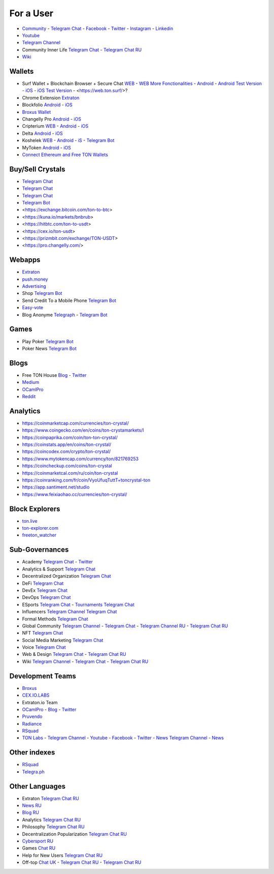 For a User
==========

* `Community <https://freeton.org/>`_ - |toncrystal.ico| `Telegram Chat <https://t.me/toncrystal>`_ - `Facebook <https://www.facebook.com/CommunityTon>`_ - `Twitter <https://twitter.com/CommunityTon>`_ - `Instagram <https://www.instagram.com/communityton/>`_ - `Linkedin <https://www.linkedin.com/in/free-ton/>`_
* `Youtube <https://www.youtube.com/c/FreeTON_official/featured>`_
* |FreeTonNews.ico| `Telegram Channel <https://t.me/ton_crystal_news>`_
* Community Inner Life `Telegram Chat <https://t.me/joinchat/UlCYzgUx8XcYqW-W>`_ - `Telegram Chat RU <https://t.me/movetheopennetwork>`_
* `Wiki <https://en.freeton.wiki/Free_TON_Wiki>`_

Wallets
~~~~~~~
* Surf Wallet + Blockchain Browser + Secure Chat `WEB <https://ton.surf>`_ - `WEB More Fonctionalities <https://beta.ton.surf>`_ - `Android <https://play.google.com/store/apps/details?id=surf.ton>`_ - `Android Test Version <https://play.google.com/apps/testing/surf.ton>`_ - `iOS <https://apps.apple.com/us/app/ton-surf/id1481986831>`_ - `iOS Test Version <https://testflight.apple.com/join/VPcfXsR0>`_ - <https://web.ton.surf/>?
* Chrome Extension `Extraton <https://chrome.google.com/webstore/detail/extraton/hhimbkmlnofjdajamcojlcmgialocllm>`_
* Blockfolio `Android <https://play.google.com/store/apps/details?id=com.blockfolio.blockfolio>`_ - `iOS <https://apps.apple.com/ru/app/blockfolio-%D0%BA%D1%83%D1%80%D1%81-%D0%B1%D0%B8%D1%82%D0%BA%D0%BE%D0%B8%D0%BD%D0%B0/id1095564685>`_
* `Broxus Wallet <https://l1.broxus.com/freeton/wallet>`_ 
* Changelly Pro `Android <https://play.google.com/store/apps/dev?id=6836651604375768742>`_ - `iOS <https://apps.apple.com/us/app/changelly-crypto-exchange/id1435140380>`_
* Cripterium `WEB <https://wallet.crypterium.com/>`_ - `Android <https://play.google.com/store/apps/details?id=com.crypterium>`_ - `iOS <https://apps.apple.com/ru/app/crypterium-bitcoin-wallet/id1360632912>`_
* Delta `Android <https://play.google.com/store/apps/details?id=io.getdelta.android>`_ - `iOS <https://apps.apple.com/ru/app/delta-%D1%82%D1%80%D0%B5%D0%BA%D0%B5%D1%80-%D0%BA%D1%80%D0%B8%D0%BF%D1%82%D0%BE-%D0%BF%D0%BE%D1%80%D1%82%D1%84%D0%B5%D0%BB%D0%B5%D0%B9/id1288676542>`_
* Koshelek `WEB <https://koshelek.ru/>`_ - `Android <https://play.google.com/store/apps/details?id=ru.koshelek>`_ - `iS <https://apps.apple.com/ru/app/id1524167720>`_ -  `Telegram Bot <https://t.me/Koshelek_bot>`_
* MyToken `Android <https://play.google.com/store/apps/details?id=com.hash.mytoken>`_ - `iOS <https://apps.apple.com/cn/app/mytoken-news-%E5%BF%AB%E9%80%9F-%E5%87%86%E7%A1%AE-%E5%85%A8%E9%9D%A2/id1525213647>`_
* `Connect Ethereum and Free TON Wallets <https://tonbridge.io/>`_

Buy/Sell Crystals
~~~~~~~~~~~~~~~~~
* `Telegram Chat <https://t.me/ton_p2p>`_
* `Telegram Chat <https://t.me/freeton_otc>`_
* `Telegram Chat <https://t.me/tokiton_chat>`_
* `Telegram Bot <https://t.me/Chatex_bot>`_
* <https://exchange.bitcoin.com/ton-to-btc>
* <https://kuna.io/markets/bnbrub>
* <https://hitbtc.com/ton-to-usdt>
* <https://cex.io/ton-usdt>
* <https://prizmbit.com/exchange/TON-USDT>
* <https://pro.changelly.com/>

Webapps
~~~~~~~
* `Extraton <https://extraton.io/>`_ 
* `push.money <https://push.money/>`_
* `Advertising <https://adgram.io/>`_ 
* Shop |FREETONSHOP_bot.ico| `Telegram Bot <https://t.me/FREETONSHOP_bot>`_  
* Send Credit To a Mobile Phone |FreeTON2MobileBot.ico| `Telegram Bot <https://t.me/FreeTON2MobileBot>`_ 
* `Easy-vote <https://easy-vote.rsquad.io/>`_  
* Blog Anonyme `Telegraph <https://telegra.ph>`_ - |telegraph.ico| `Telegram Bot <https://t.me?do=open_link/te>`_

Games
~~~~~
* Play Poker `Telegram Bot <https://ttttt.me/pokertonbot>`_ 
* Poker News `Telegram Bot <https://t.me/pokerton>`_ 

Blogs
~~~~~
* Free TON House `Blog <https://freeton.house/>`_ - `Twitter <https://twitter.com/FreetonH>`_
* `Medium <https://medium.com/freeton>`_ 
* `OCamlPro <https://medium.com/ocamlpro-blockchain-fr>`_
* `Reddit <https://www.reddit.com/r/TONCRYSTAL/>`_

Analytics
~~~~~~~~~~
* https://coinmarketcap.com/currencies/ton-crystal/ 
* https://www.coingecko.com/en/coins/ton-crystamarkets/l
* https://coinpaprika.com/coin/ton-ton-crystal/
* https://coinstats.app/en/coins/ton-crystal/
* https://coincodex.com/crypto/ton-crystal/
* https://www.mytokencap.com/currency/ton/821769253
* https://coincheckup.com/coins/ton-crystal
* https://coinmarketcal.com/ru/coin/ton-crystal
* https://coinranking.com/fr/coin/VyoUfuqTuttT+toncrystal-ton
* https://app.santiment.net/studio
* https://www.feixiaohao.cc/currencies/ton-crystal/

Block Explorers
~~~~~~~~~~~~~~~
* `ton.live <https://ton.live/>`_
* `ton-explorer.com <http://ton-explorer.com/>`_
* `freeton_watcher <https://gitlab.ocamlpro.com/steven.de-oliveira/freeton_watcher>`_

Sub-Governances 
~~~~~~~~~~~~~~~
* Academy `Telegram Chat <https://t.me/freeton_academy>`_ - `Twitter <https://twitter.com/freeton_academy>`_
* Analytics & Support `Telegram Chat <https://t.me/freeton_analytics>`_
* Decentralized Organization `Telegram Chat <https://t.me/joinchat/TI4fIvQQmLboPKay>`_
* DeFi `Telegram Chat <https://t.me/tondefi>`_ 
* DevEx `Telegram Chat <https://t.me/freeton_dev_exp>`_ 
* DevOps `Telegram Chat <https://t.me/freetondevops>`_ 
* ESports `Telegram Chat <https://t.me/freeton_esports>`_ - `Tournaments Telegram Chat <https://t.me/freetonleague>`_
* Influencers `Telegram Channel <https://t.me/freeton_influencers_channel>`_ `Telegram Chat <https://t.me/freeton_influencers>`_
* Formal Methods `Telegram Chat <https://t.me/joinchat/rWanhNQPJ1FiMGVi>`_
* Global Community `Telegram Channel <https://t.me/freeton_global_community_sub_en>`_ - `Telegram Chat <https://t.me/global_community_sg>`_ - `Telegram Channel RU <https://t.me/freeton_global_community_sub_ru>`_ - `Telegram Chat RU <https://t.me/global_community_sg_ru>`_
* NFT `Telegram Chat <https://t.me/freetonbasednft>`_
* Social Media Marketing `Telegram Chat <https://t.me/freetonsmm_en>`_ 
* Voice `Telegram Chat <https://t.me/commVoice_freeton>`_
* Web & Design `Telegram Chat <https://t.me/web_design_freeton>`_ - `Telegram Chat RU <https://t.me/web_design_subgov>`_
* Wiki `Telegram Channel <https://t.me/freetonwiki>`_ - `Telegram Chat <https://t.me/freeton_wiki>`_ - `Telegram Chat RU <https://t.me/freetonwiki_chat>`_

Development Teams
~~~~~~~~~~~~~~~~~
* `Broxus <https://broxus.com/>`_ 
* `CEX.IO.LABS <https://cexiolabs.com/>`_
* Extraton.io Team
* `OCamlPro <https://www.ocamlpro.com/>`_ - `Blog <https://medium.com/ocamlpro-blockchain-fr>`_ - `Twitter <https://twitter.com/ocamlpro>`_
* `Pruvendo <https://pruvendo.com/>`_
* `Radiance <https://radianceteam.com/>`_
* `RSquad <https://rsquad.io/>`_
* `TON Labs <https://tonlabs.io>`_ - `Telegram Channel <https://t.me/tonlabs>`_ - `Youtube <https://www.youtube.com/c/TONLabs/featured>`_ - `Facebook <https://www.facebook.com/tonlabsio>`_ - `Twitter <https://twitter.com/tonlabs>`_ - |gramkit.ico| `News Telegram Channel <https://t.me/freeton_me/freeton_gramkitgramkit>`_ - `News <https://gramkit.org/>`_

Other indexes
~~~~~~~~~~~~~
* `RSquad <http://ton-test.rsquad.io/>`_
* `Telegra.ph <https://telegra.ph/Structure-of-the-Free-TON-ecosystem-08-31>`_

Other Languages
~~~~~~~~~~~~~~~
* Extraton `Telegram Chat RU <https://t.me/extraton>`_
* `News RU <https://telemetr.io/en/channels/1477384745-freeton_community>`_
* `Blog RU <https://blog.freeton.org/>`_ 
* Analytics `Telegram Chat RU <https://t.me/freetonanalytics>`_
* Philosophy `Telegram Chat RU <https://t.me/freetonphilosophie>`_
* Decentralization Popularization `Telegram Chat RU <https://t.me/treeton_chat>`_
* `Cybersport RU <https://www.cybersport.ru/base/teams/no_org/free-ton>`_
* Games `Chat RU <https://t.me/freetongametournaments>`_
* Help for New Users `Telegram Chat RU <https://t.me/freeton_global_community>`_
* Off-top `Chat UK <https://t.me/freeton_ua>`_ - `Telegram Chat RU <https://t.me/freeton_flud>`_ - `Telegram Chat RU <https://t.me/freeton_talks>`_ 


.. |br| raw:: html

      <br>

.. |FreeTON2MobileBot.ico| image:: images/FreeTON2MobileBot.ico 
.. |FREETONSHOP_bot.ico| image:: images/FREETONSHOP_bot.ico 
.. |FreeTonNews.ico| image:: images/FreeTonNews.ico 
.. |toncrystal.ico| image:: images/toncrystal.ico
.. |gramkit.ico| image:: images/gramkit.ico 
.. |telegraph.ico| image:: images/telegraph.ico 
